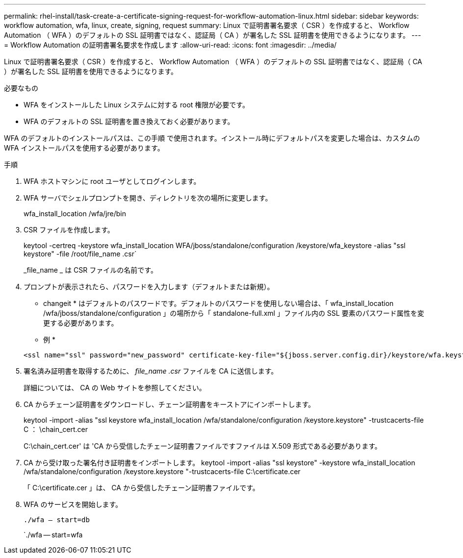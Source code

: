 ---
permalink: rhel-install/task-create-a-certificate-signing-request-for-workflow-automation-linux.html 
sidebar: sidebar 
keywords: workflow automation, wfa, linux, create, signing, request 
summary: Linux で証明書署名要求（ CSR ）を作成すると、 Workflow Automation （ WFA ）のデフォルトの SSL 証明書ではなく、認証局（ CA ）が署名した SSL 証明書を使用できるようになります。 
---
= Workflow Automation の証明書署名要求を作成します
:allow-uri-read: 
:icons: font
:imagesdir: ../media/


[role="lead"]
Linux で証明書署名要求（ CSR ）を作成すると、 Workflow Automation （ WFA ）のデフォルトの SSL 証明書ではなく、認証局（ CA ）が署名した SSL 証明書を使用できるようになります。

.必要なもの
* WFA をインストールした Linux システムに対する root 権限が必要です。
* WFA のデフォルトの SSL 証明書を置き換えておく必要があります。


WFA のデフォルトのインストールパスは、この手順 で使用されます。インストール時にデフォルトパスを変更した場合は、カスタムの WFA インストールパスを使用する必要があります。

.手順
. WFA ホストマシンに root ユーザとしてログインします。
. WFA サーバでシェルプロンプトを開き、ディレクトリを次の場所に変更します。
+
wfa_install_location /wfa/jre/bin

. CSR ファイルを作成します。
+
keytool -certreq -keystore wfa_install_location WFA/jboss/standalone/configuration /keystore/wfa_keystore -alias "ssl keystore" -file /root/file_name .csr`

+
_file_name _ は CSR ファイルの名前です。

. プロンプトが表示されたら、パスワードを入力します（デフォルトまたは新規）。
+
* changeit * はデフォルトのパスワードです。デフォルトのパスワードを使用しない場合は、「 wfa_install_location /wfa/jboss/standalone/configuration 」の場所から「 standalone-full.xml 」ファイル内の SSL 要素のパスワード属性を変更する必要があります。

+
* 例 *

+
[listing]
----
<ssl name="ssl" password="new_password" certificate-key-file="${jboss.server.config.dir}/keystore/wfa.keystore"
----
. 署名済み証明書を取得するために、 _file_name .csr_ ファイルを CA に送信します。
+
詳細については、 CA の Web サイトを参照してください。

. CA からチェーン証明書をダウンロードし、チェーン証明書をキーストアにインポートします。
+
keytool -import -alias "ssl keystore wfa_install_location /wfa/standalone/configuration /keystore.keystore" -trustcacerts-file C ： \chain_cert.cer

+
C:\chain_cert.cer' は 'CA から受信したチェーン証明書ファイルですファイルは X.509 形式である必要があります。

. CA から受け取った署名付き証明書をインポートします。 keytool -import -alias "ssl keystore" -keystore wfa_install_location /wfa/standalone/configuration /keystore.keystore "-trustcacerts-file C:\certificate.cer
+
「 C:\certificate.cer 」は、 CA から受信したチェーン証明書ファイルです。

. WFA のサービスを開始します。
+
`./wfa -- start=db`

+
`./wfa -- start=wfa


